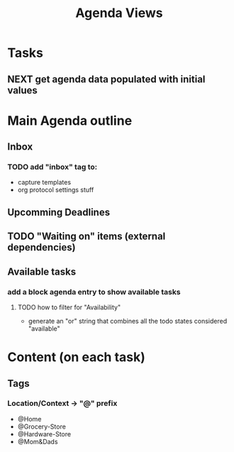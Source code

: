 #+TITLE: Agenda Views 


* Tasks
** NEXT get agenda data populated with initial values

* Main Agenda outline
** Inbox
*** TODO add "inbox" tag to:  
    - capture templates
    - org protocol settings stuff
** Upcomming Deadlines
** TODO "Waiting on" items (external dependencies)
** Available tasks
*** add a block agenda entry to show available tasks
**** TODO how to filter for "Availability"
     - generate an "or" string that combines all the todo states considered "available"



* Content (on each task)
** Tags
*** Location/Context -> "@" prefix
   - @Home
   - @Grocery-Store
   - @Hardware-Store
   - @Mom&Dads
